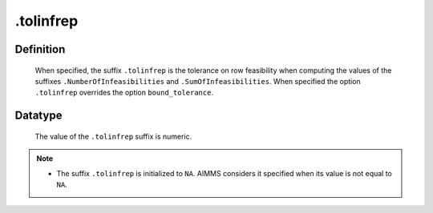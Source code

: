 .. _.tolinfrep:

.tolinfrep
==========

Definition
----------

    When specified, the suffix ``.tolinfrep`` is the tolerance on row
    feasibility when computing the values of the suffixes
    ``.NumberOfInfeasibilities`` and ``.SumOfInfeasibilities``. When
    specified the option ``.tolinfrep`` overrides the option
    ``bound_tolerance``.

Datatype
--------

    The value of the ``.tolinfrep`` suffix is numeric.

.. note::

    -  The suffix ``.tolinfrep`` is initialized to ``NA``. AIMMS considers
       it specified when its value is not equal to ``NA``.
